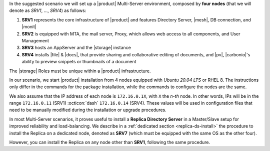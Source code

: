 .. SPDX-FileCopyrightText: 2022 Zextras <https://www.zextras.com/>
..
.. SPDX-License-Identifier: CC-BY-NC-SA-4.0


In the suggested scenario we will set up a |product| Multi-Server
environment, composed by **four nodes** (that we will denote as *SRV1*,
..., *SRV4*) as follows:

#. **SRV1** represents the core infrastructure of |product| and
   features Directory Server, |mesh|, DB connection, and |monit|
#. **SRV2** is equipped with MTA, the mail server, Proxy, which allows
   web access to all components, and User Management
#. **SRV3** hosts an AppServer and the |storage| instance
#. **SRV4** installs |file| & |docs|, that provide sharing and
   collaborative editing of documents, and |pv|, |carbonio|\'s ability
   to preview snippets or thumbnails of a document

The |storage| Roles must be unique within a |product|
infrastructure. 

In our scenario, we start |product| installation from 4 nodes equipped
with *Ubuntu 20.04 LTS* or RHEL 8. The instructions only differ in the
commands for the package installation, while the commands to configure
the nodes are the same.

We also assume that the IP address of each node is ``172.16.0.1X``,
with ``X`` the *n-th* node. In other words, IPs will be in the range
``172.16.0.11`` (SRV1) :octicon:`dash` ``172.16.0.14`` (SRV4). These
values will be used in configuration files that need to be manually
modified during the installation or upgrade procedures.

In most Multi-Server scenarios, it proves useful to install a
**Replica Directory Server** in a Master/Slave setup for improved
reliability and load-balancing. We describe in a :ref:`dedicated
section <replica-ds-install>` the procedure to install the Replica on
a dedicated node, denoted as **SRV7** (which must be equipped with the
same OS as the other four).

However, you can install the Replica on any node other
than **SRV1**, following the same procedure.
